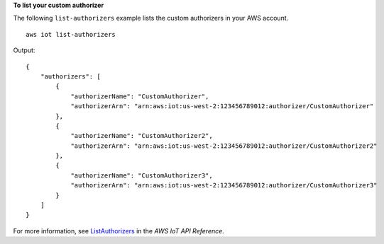**To list your custom authorizer**

The following ``list-authorizers`` example lists the custom authorizers in your AWS account. ::

    aws iot list-authorizers
    
Output::

    {
        "authorizers": [
            {
                "authorizerName": "CustomAuthorizer",
                "authorizerArn": "arn:aws:iot:us-west-2:123456789012:authorizer/CustomAuthorizer"
            },
            {
                "authorizerName": "CustomAuthorizer2",
                "authorizerArn": "arn:aws:iot:us-west-2:123456789012:authorizer/CustomAuthorizer2"
            },
            {
                "authorizerName": "CustomAuthorizer3",
                "authorizerArn": "arn:aws:iot:us-west-2:123456789012:authorizer/CustomAuthorizer3"
            }
        ]
    }

For more information, see `ListAuthorizers <https://docs.aws.amazon.com/iot/latest/apireference/API_ListAuthorizers.html>`__ in the *AWS IoT API Reference*.
